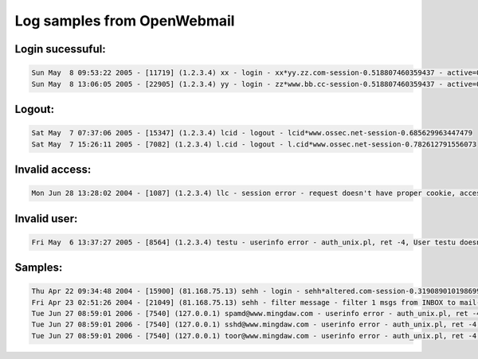 Log samples from OpenWebmail
----------------------------

Login sucessuful:
^^^^^^^^^^^^^^^^^

.. code-block:: console

  Sun May  8 09:53:22 2005 - [11719] (1.2.3.4) xx - login - xx*yy.zz.com-session-0.518807460359437 - active=0,0,0
  Sun May  8 13:06:05 2005 - [22905] (1.2.3.4) yy - login - zz*www.bb.cc-session-0.518807460359437 - active=0,0,0


Logout:
^^^^^^^

.. code-block:: console

  Sat May  7 07:37:06 2005 - [15347] (1.2.3.4) lcid - logout - lcid*www.ossec.net-session-0.685629963447479
  Sat May  7 15:26:11 2005 - [7082] (1.2.3.4) l.cid - logout - l.cid*www.ossec.net-session-0.782612791556073


Invalid access:
^^^^^^^^^^^^^^^

.. code-block:: console

  Mon Jun 28 13:28:02 2004 - [1087] (1.2.3.4) llc - session error - request doesn't have proper cookie, access denied!


Invalid user:
^^^^^^^^^^^^^

.. code-block:: console

  Fri May  6 13:37:27 2005 - [8564] (1.2.3.4) testu - userinfo error - auth_unix.pl, ret -4, User testu doesn't exist


Samples:
^^^^^^^^

.. code-block:: console

  Thu Apr 22 09:34:48 2004 - [15900] (81.168.75.13) sehh - login - sehh*altered.com-session-0.319089010198699 - active=0,0,0
  Fri Apr 23 02:51:26 2004 - [21049] (81.168.75.13) sehh - filter message - filter 1 msgs from INBOX to mail-trash
  Tue Jun 27 08:59:01 2006 - [7540] (127.0.0.1) spamd@www.mingdaw.com - userinfo error - auth_unix.pl, ret -4, User spamd@www.mingdaw.com doesn't exist
  Tue Jun 27 08:59:01 2006 - [7540] (127.0.0.1) sshd@www.mingdaw.com - userinfo error - auth_unix.pl, ret -4, User sshd@www.mingdaw.com doesn't exist
  Tue Jun 27 08:59:01 2006 - [7540] (127.0.0.1) toor@www.mingdaw.com - userinfo error - auth_unix.pl, ret -4, User toor@www.mingdaw.com doesn't exist 


